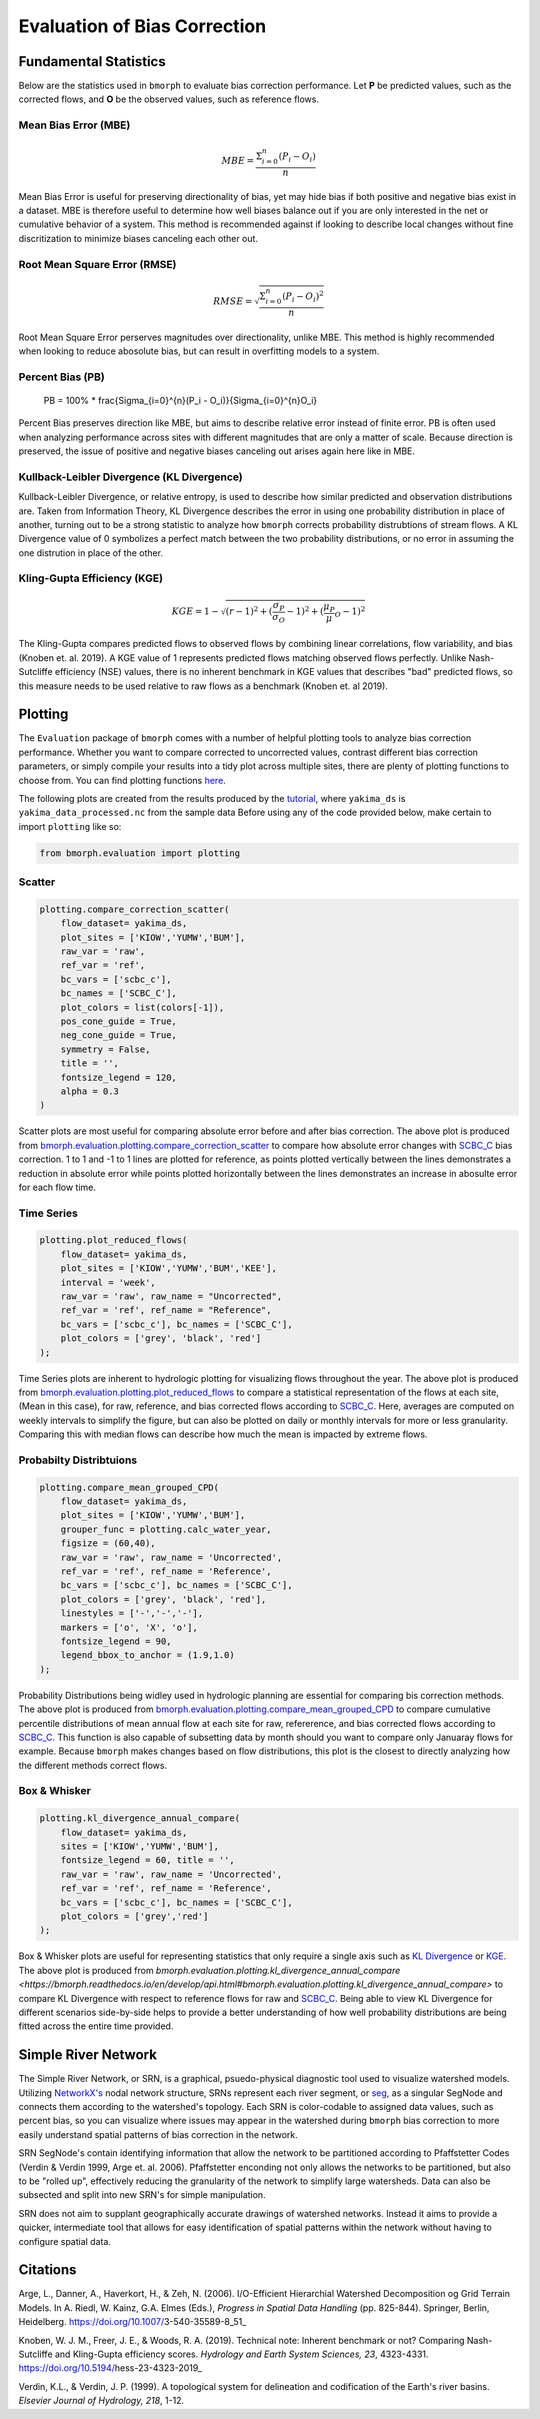 Evaluation of Bias Correction
=============================

Fundamental Statistics
----------------------

Below are the statistics used in ``bmorph`` to evaluate bias correction performance.
Let **P** be predicted values, such as the corrected flows, and **O** be the observed values, such as reference flows.

Mean Bias Error (MBE)
^^^^^^^^^^^^^^^^^^^^^

.. math::
    
    MBE = \frac{\Sigma_{i=0}^{n}(P_i - O_i)}{n}
    
Mean Bias Error is useful for preserving directionality of bias, yet may hide bias if both positive and negative bias exist in a dataset. MBE is therefore useful to determine how well biases balance out if you are only interested in the net or cumulative behavior of a system. This method is recommended against if looking to describe local changes without fine discritization to minimize biases canceling each other out.
    

Root Mean Square Error (RMSE)
^^^^^^^^^^^^^^^^^^^^^^^^^^^^^

.. math::

    RMSE = \sqrt{\frac{\Sigma_{i=0}^{n}(P_i - O_i)^2}{n}}
    
Root Mean Square Error perserves magnitudes over directionality, unlike MBE. This method is highly recommended when looking to reduce abosolute bias, but can result in overfitting models to a system.

Percent Bias (PB)
^^^^^^^^^^^^^^^^^

    PB = 100% * \frac{\Sigma_{i=0}^{n}(P_i - O_i)}{\Sigma_{i=0}^{n}O_i}
    
Percent Bias preserves direction like MBE, but aims to describe relative error instead of finite error. PB is often used when analyzing performance across sites with different magnitudes that are only a matter of scale. Because direction is preserved, the issue of positive and negative biases canceling out arises again here like in MBE.
    
Kullback-Leibler Divergence (KL Divergence)
^^^^^^^^^^^^^^^^^^^^^^^^^^^^^^^^^^^^^^^^^^^

Kullback-Leibler Divergence, or relative entropy, is used to describe how similar predicted and observation distributions are. Taken from Information Theory, KL Divergence describes the error in using one probability distribution in place of another, turning out to be a strong statistic to analyze how ``bmorph`` corrects probability distrubtions of stream flows. A KL Divergence value of 0 symbolizes a perfect match between the two probability distributions, or no error in assuming the one distrution in place of the other.

Kling-Gupta Efficiency (KGE)
^^^^^^^^^^^^^^^^^^^^^^^^^^^^

.. math::
    
    KGE = 1 - \sqrt{(r-1)^2 + (\frac{\sigma_{P}}{\sigma_{O}}-1)^2 + (\frac{\mu_{P}}{\mu}_{O}-1)^2}

The Kling-Gupta compares predicted flows to observed flows by combining linear correlations, flow variability, and bias (Knoben et. al. 2019). A KGE value of 1 represents predicted flows matching observed flows perfectly. Unlike Nash-Sutcliffe efficiency (NSE) values, there is no inherent benchmark in KGE values that describes "bad" predicted flows, so this measure needs to be used relative to raw flows as a benchmark (Knoben et. al 2019).

Plotting
--------

The ``Evaluation`` package of ``bmorph`` comes with a number of helpful plotting tools to analyze bias correction performance. Whether you want to compare corrected to uncorrected values, contrast different bias correction parameters, or simply compile your results into a tidy plot across multiple sites, there are plenty of plotting functions to choose from. You can find plotting functions `here <api.rst/Plotting>`_.

The following plots are created from the results produced by the `tutorial <bmorph_tutorial.rst>`_, where ``yakima_ds`` is ``yakima_data_processed.nc`` from the sample data Before using any of the code provided below, make certain to import ``plotting`` like so:

.. code:: ipython3
    
    from bmorph.evaluation import plotting

Scatter
^^^^^^^

.. code:: ipython3

    plotting.compare_correction_scatter(
        flow_dataset= yakima_ds, 
        plot_sites = ['KIOW','YUMW','BUM'],
        raw_var = 'raw', 
        ref_var = 'ref', 
        bc_vars = ['scbc_c'], 
        bc_names = ['SCBC_C'],
        plot_colors = list(colors[-1]),
        pos_cone_guide = True,
        neg_cone_guide = True,
        symmetry = False,
        title = '',
        fontsize_legend = 120,
        alpha = 0.3
    )

.. image:: Figures/Before_After_Absolute_Error_Scatter.png
    :alt: Three scatter plots labeled KIOW, YUMW, and BUM are shown, comparing differences in flow between reference data and the raw data on the horizontal axis while differences between the reference data and bias correctd data are plotted on the vertical axis. 1 to 1 and -1 to 1 lines are plotted for reference.
    
Scatter plots are most useful for comparing absolute error before and after bias correction. The above plot is produced from `bmorph.evaluation.plotting.compare_correction_scatter <https://bmorph.readthedocs.io/en/develop/api.html#bmorph.evaluation.plotting.compare_correction_scatter>`_ to compare how absolute error changes with `SCBC_C <bias_correction.rst/Spatially Consistent Bias Correction: Conditioned (SCBC_C)>`_ bias correction. 1 to 1 and -1 to 1 lines are plotted for reference, as points plotted vertically between the lines demonstrates a reduction in absolute error while points plotted horizontally between the lines demonstrates an increase in abosulte error for each flow time.

Time Series
^^^^^^^^^^^

.. code:: ipython3

    plotting.plot_reduced_flows(
        flow_dataset= yakima_ds, 
        plot_sites = ['KIOW','YUMW','BUM','KEE'], 
        interval = 'week',
        raw_var = 'raw', raw_name = "Uncorrected",
        ref_var = 'ref', ref_name = "Reference",
        bc_vars = ['scbc_c'], bc_names = ['SCBC_C'],
        plot_colors = ['grey', 'black', 'red']
    );

.. image:: Figures/Reduced_Flows_Weekly.png
    :alt: Four time series plots labeled KIOW, YUMW, BUM, and KEE compare mean week of year flows between raw, reference, and scbc_c bias correction.
    
Time Series plots are inherent to hydrologic plotting for visualizing flows throughout the year. The above plot is produced from `bmorph.evaluation.plotting.plot_reduced_flows <https://bmorph.readthedocs.io/en/develop/api.html#bmorph.evaluation.plotting.plot_reduced_flows>`_ to compare a statistical representation of the flows at each site, (Mean in this case), for raw, reference, and bias corrected flows according to `SCBC_C <bias_correction.rst/Spatially Consistent Bias Correction: Conditioned (SCBC_C)>`_. Here, averages are computed on weekly intervals to simplify the figure, but can also be plotted on daily or monthly intervals for more or less granularity. Comparing this with median flows can describe how much the mean is impacted by extreme flows. 

Probabilty Distribtuions
^^^^^^^^^^^^^^^^^^^^^^^^

.. code:: ipython3

    plotting.compare_mean_grouped_CPD(
        flow_dataset= yakima_ds, 
        plot_sites = ['KIOW','YUMW','BUM'],
        grouper_func = plotting.calc_water_year, 
        figsize = (60,40),
        raw_var = 'raw', raw_name = 'Uncorrected',
        ref_var = 'ref', ref_name = 'Reference',
        bc_vars = ['scbc_c'], bc_names = ['SCBC_C'],
        plot_colors = ['grey', 'black', 'red'],
        linestyles = ['-','-','-'],
        markers = ['o', 'X', 'o'],
        fontsize_legend = 90,
        legend_bbox_to_anchor = (1.9,1.0)
    );

.. image:: Figures/CDF_Annual.png
    :alt: Three cumaltive percentile plots labeled KIOW, YUMW, and BUM compare probabilites of mean annual flows at each site as described by raw, reference, and scbc_c bias correction.
    
Probability Distributions being widley used in hydrologic planning are essential for comparing bis correction methods. The above plot is produced from `bmorph.evaluation.plotting.compare_mean_grouped_CPD <https://bmorph.readthedocs.io/en/develop/api.html#bmorph.evaluation.plotting.compare_mean_grouped_CPD>`_ to compare cumulative percentile distributions of mean annual flow at each site for raw, refererence, and bias corrected flows according to `SCBC_C <bias_correction.rst/Spatially Consistent Bias Correction: Conditioned (SCBC_C)>`_. This function is also capable of subsetting data by month should you want to compare only Januaray flows for example. Because ``bmorph`` makes changes based on flow distributions, this plot is the closest to directly analyzing how the different methods correct flows.

Box & Whisker
^^^^^^^^^^^^^

.. code:: ipython3

    plotting.kl_divergence_annual_compare(
        flow_dataset= yakima_ds, 
        sites = ['KIOW','YUMW','BUM'],
        fontsize_legend = 60, title = '',
        raw_var = 'raw', raw_name = 'Uncorrected',
        ref_var = 'ref', ref_name = 'Reference',
        bc_vars = ['scbc_c'], bc_names = ['SCBC_C'],
        plot_colors = ['grey','red']
    );

.. image:: Figures/KL_Div_Comparison.png
    :alt: Three box and whisker plots labeld KIOW, YUMW, and BUM compare Annual KL Divergence between reference and 2 scenarios: Raw and SCBC_C.
    
Box & Whisker plots are useful for representing statistics that only require a single axis such as `KL Divergence <Kullback-Leibler Divergence (KL Divergence)>`_ or `KGE <Kling-Gupta Efficiency (KGE)>`_. The above plot is produced from `bmorph.evaluation.plotting.kl_divergence_annual_compare <https://bmorph.readthedocs.io/en/develop/api.html#bmorph.evaluation.plotting.kl_divergence_annual_compare>` to compare KL Divergence with respect to reference flows for raw and `SCBC_C <bias_correction.rst/Spatially Consistent Bias Correction: Conditioned (SCBC_C)>`_. Being able to view KL Divergence for different scenarios side-by-side helps to provide a better understanding of how well probability distributions are being fitted across the entire time provided.

Simple River Network
--------------------

The Simple River Network, or SRN, is a graphical, psuedo-physical diagnostic tool used to visualize watershed models. Utilizing `NetworkX's <https://networkx.org/>`_ nodal network structure, SRNs represent each river segment, or `seg <data.rst/Variable Naming Conventions>`_, as a singular SegNode and connects them according to the watershed's topology. Each SRN is color-codable to assigned data values, such as percent bias, so you can visualize where issues may appear in the watershed during ``bmorph`` bias correction to more easily understand spatial patterns of bias correction in the network. 

.. image:: Figures/crb_srn_example.png
    :alt: Nodal network of the Columbia River Basin showing river segement connections and color-coded by Pfaffsetter basin.

SRN SegNode's contain identifying information that allow the network to be partitioned according to Pfaffstetter Codes (Verdin & Verdin 1999, Arge et. al. 2006). Pfaffstetter enconding not only allows the networks to be partitioned, but also to be "rolled up", effectively reducing the granularity of the network to simplify large watersheds. Data can also be subsected and split into new SRN's for simple manipulation.

SRN does not aim to supplant geographically accurate drawings of watershed networks. Instead it aims to provide a quicker, intermediate tool that allows for easy identification of spatial patterns within the network without having to configure spatial data. 

Citations
---------

Arge, L., Danner, A., Haverkort, H., & Zeh, N. (2006). I/O-Efficient Hierarchial Watershed Decomposition og Grid Terrain Models. In A. Riedl, W. Kainz, G.A. Elmes (Eds.), *Progress in Spatial Data Handling* (pp. 825-844). Springer, Berlin, Heidelberg. https://doi.org/10.1007/3-540-35589-8_51_

Knoben, W. J. M., Freer, J. E., & Woods, R. A. (2019). Technical note: Inherent benchmark or not? Comparing Nash-Sutcliffe and Kling-Gupta efficiency scores. *Hydrology and Earth System Sciences, 23*, 4323-4331.  https://doi.org/10.5194/hess-23-4323-2019_

Verdin, K.L., & Verdin, J. P. (1999). A topological system for delineation and codification of the Earth's river basins. *Elsevier Journal of Hydrology, 218*, 1-12. 

